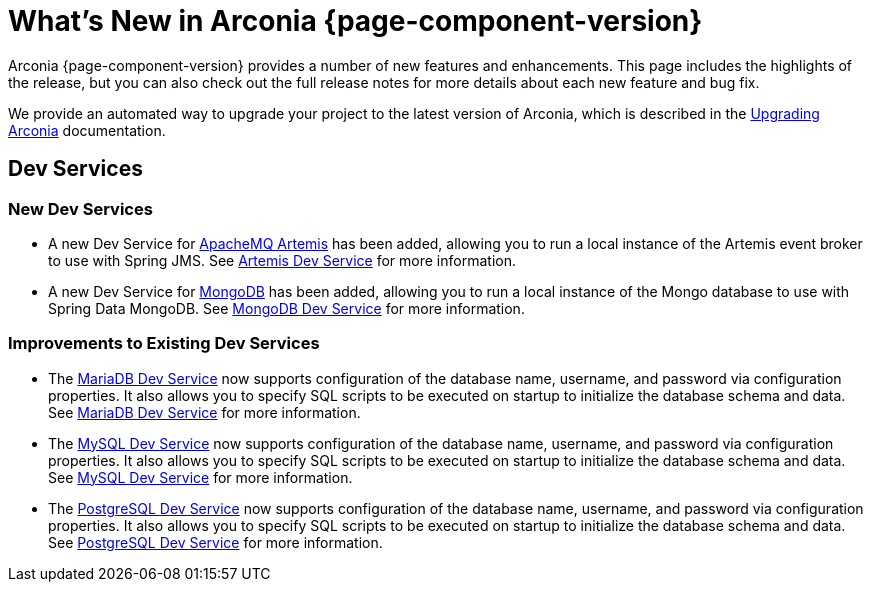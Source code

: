 [what-is-new]
= What's New in Arconia {page-component-version}

Arconia {page-component-version} provides a number of new features and enhancements. This page includes the highlights of the release, but you can also check out the full release notes for more details about each new feature and bug fix.

We provide an automated way to upgrade your project to the latest version of Arconia, which is described in the xref:upgrading-arconia.adoc[Upgrading Arconia] documentation.

== Dev Services

=== New Dev Services

* A new Dev Service for xref:arconia:dev-services:artemis.adoc[ApacheMQ Artemis] has been added, allowing you to run a local instance of the Artemis event broker to use with Spring JMS. See xref:arconia:dev-services:artemis.adoc[Artemis Dev Service] for more information.
* A new Dev Service for xref:arconia:dev-services:mongodb.adoc[MongoDB] has been added, allowing you to run a local instance of the Mongo database to use with Spring Data MongoDB. See xref:arconia:dev-services:mongodb.adoc[MongoDB Dev Service] for more information.

=== Improvements to Existing Dev Services

* The xref:arconia:dev-services:mariadb.adoc[MariaDB Dev Service] now supports configuration of the database name, username, and password via configuration properties. It also allows you to specify SQL scripts to be executed on startup to initialize the database schema and data. See xref:arconia:dev-services:mariadb.adoc[MariaDB Dev Service] for more information.
* The xref:arconia:dev-services:mysql.adoc[MySQL Dev Service] now supports configuration of the database name, username, and password via configuration properties. It also allows you to specify SQL scripts to be executed on startup to initialize the database schema and data. See xref:arconia:dev-services:mysql.adoc[MySQL Dev Service] for more information.
* The xref:arconia:dev-services:postgresql.adoc[PostgreSQL Dev Service] now supports configuration of the database name, username, and password via configuration properties. It also allows you to specify SQL scripts to be executed on startup to initialize the database schema and data. See xref:arconia:dev-services:postgresql.adoc[PostgreSQL Dev Service] for more information.
